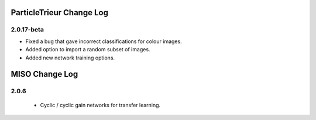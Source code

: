 ParticleTrieur Change Log
=========================

2.0.17-beta
-----------

- Fixed a bug that gave incorrect classifications for colour images.
- Added option to import a random subset of images.
- Added new network training options.

MISO Change Log
===============

2.0.6
-----

   - Cyclic / cyclic gain networks for transfer learning.